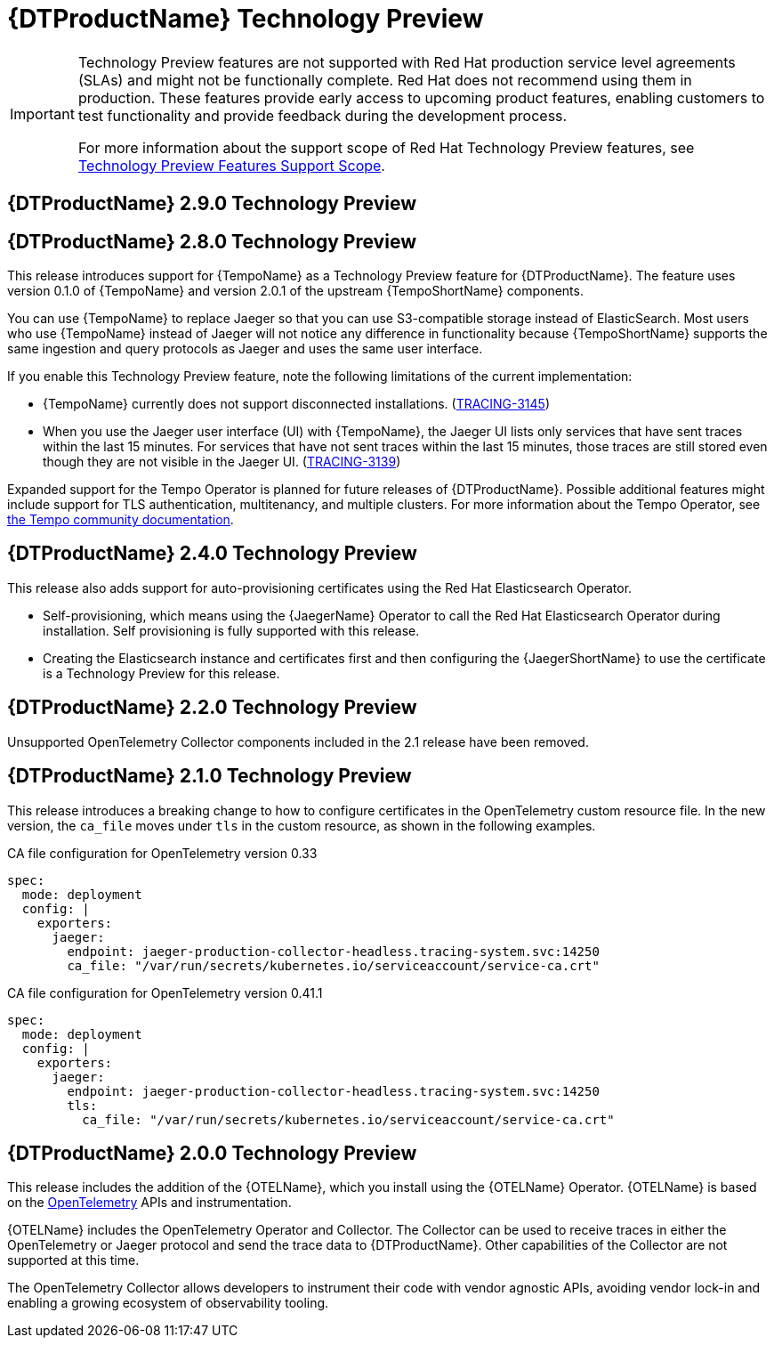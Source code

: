 ////
Module included in the following assemblies:
- rhbjaeger-release-notes.adoc
////
:_content-type: CONCEPT
[id="distr-tracing-rn-technology-preview_{context}"]
= {DTProductName} Technology Preview
////
Provide the following info for each issue if possible:
Description - Describe the new functionality available to the customer. For enhancements, try to describe as specifically as possible where the customer will see changes. Avoid the word “supports” as in [product] now supports [feature] to avoid customer confusion with full support. Say, for example, “available as a Technology Preview.”
Package - A brief description of what the customer has to install or enable to use the Technology Preview feature. (e.g., available in quickstart.zip on customer portal, JDF website, container on registry, enable option, etc.)
////

[IMPORTANT]
====
Technology Preview features are not supported with Red Hat production service level agreements (SLAs) and might not be functionally complete. Red Hat does not recommend using them in production. These features provide early access to upcoming product features, enabling customers to test functionality and provide feedback during the development process.

For more information about the support scope of Red Hat Technology Preview features, see link:https://access.redhat.com/support/offerings/techpreview/[Technology Preview Features Support Scope].
====

== {DTProductName} 2.9.0 Technology Preview





















== {DTProductName} 2.8.0 Technology Preview

This release introduces support for {TempoName} as a Technology Preview feature for {DTProductName}.
The feature uses version 0.1.0 of {TempoName} and version 2.0.1 of the upstream {TempoShortName} components.

You can use {TempoName} to replace Jaeger so that you can use S3-compatible storage instead of ElasticSearch.
Most users who use {TempoName} instead of Jaeger will not notice any difference in functionality because {TempoShortName} supports the same ingestion and query protocols as Jaeger and uses the same user interface.

If you enable this Technology Preview feature, note the following limitations of the current implementation:

* {TempoName} currently does not support disconnected installations. (link:https://issues.redhat.com/browse/TRACING-3145[TRACING-3145])

* When you use the Jaeger user interface (UI) with {TempoName}, the Jaeger UI lists only services that have sent traces within the last 15 minutes.
For services that have not sent traces within the last 15 minutes, those traces are still stored even though they are not visible in the Jaeger UI. (link:https://issues.redhat.com/browse/TRACING-3139[TRACING-3139])

Expanded support for the Tempo Operator is planned for future releases of {DTProductName}.
Possible additional features might include support for TLS authentication, multitenancy, and multiple clusters.
For more information about the Tempo Operator, see link:https://tempo-operator.netlify.app[the Tempo community documentation].

== {DTProductName} 2.4.0 Technology Preview

This release also adds support for auto-provisioning certificates using the Red Hat Elasticsearch Operator.

* Self-provisioning, which means using the {JaegerName} Operator to call the Red Hat Elasticsearch Operator during installation. Self provisioning is fully supported with this release.
* Creating the Elasticsearch instance and certificates first and then configuring the {JaegerShortName} to use the certificate is a Technology Preview for this release.

== {DTProductName} 2.2.0 Technology Preview

Unsupported OpenTelemetry Collector components included in the 2.1 release have been removed.

== {DTProductName} 2.1.0 Technology Preview

This release introduces a breaking change to how to configure certificates in the OpenTelemetry custom resource file. In the new version, the `ca_file` moves under `tls` in the custom resource, as shown in the following examples.

.CA file configuration for OpenTelemetry version 0.33
[source,yaml]
----
spec:
  mode: deployment
  config: |
    exporters:
      jaeger:
        endpoint: jaeger-production-collector-headless.tracing-system.svc:14250
        ca_file: "/var/run/secrets/kubernetes.io/serviceaccount/service-ca.crt"
----

.CA file configuration for OpenTelemetry version 0.41.1
[source,yaml]
----
spec:
  mode: deployment
  config: |
    exporters:
      jaeger:
        endpoint: jaeger-production-collector-headless.tracing-system.svc:14250
        tls:
          ca_file: "/var/run/secrets/kubernetes.io/serviceaccount/service-ca.crt"
----

== {DTProductName} 2.0.0 Technology Preview

This release includes the addition of the {OTELName}, which you install using the {OTELName} Operator. {OTELName} is based on the link:https://opentelemetry.io/[OpenTelemetry] APIs and instrumentation.

{OTELName} includes the OpenTelemetry Operator and Collector. The Collector can be used to receive traces in either the OpenTelemetry or Jaeger protocol and send the trace data to {DTProductName}. Other capabilities of the Collector are not supported at this time.

The OpenTelemetry Collector allows developers to instrument their code with vendor agnostic APIs, avoiding vendor lock-in and enabling a growing ecosystem of observability tooling.
